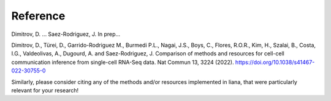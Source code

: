 Reference
----------

Dimitrov, D. ... Saez-Rodriguez, J. In prep...

Dimitrov, D., Türei, D., Garrido-Rodriguez M., Burmedi P.L., Nagai, J.S., Boys, C., Flores, R.O.R., Kim, H., Szalai, B., Costa, I.G., Valdeolivas, A., Dugourd, A. and Saez-Rodriguez, J. Comparison of methods and resources for cell-cell communication inference from single-cell RNA-Seq data. Nat Commun 13, 3224 (2022). https://doi.org/10.1038/s41467-022-30755-0

Similarly, please consider citing any of the methods and/or resources implemented in liana, that were particularly relevant for your research!
